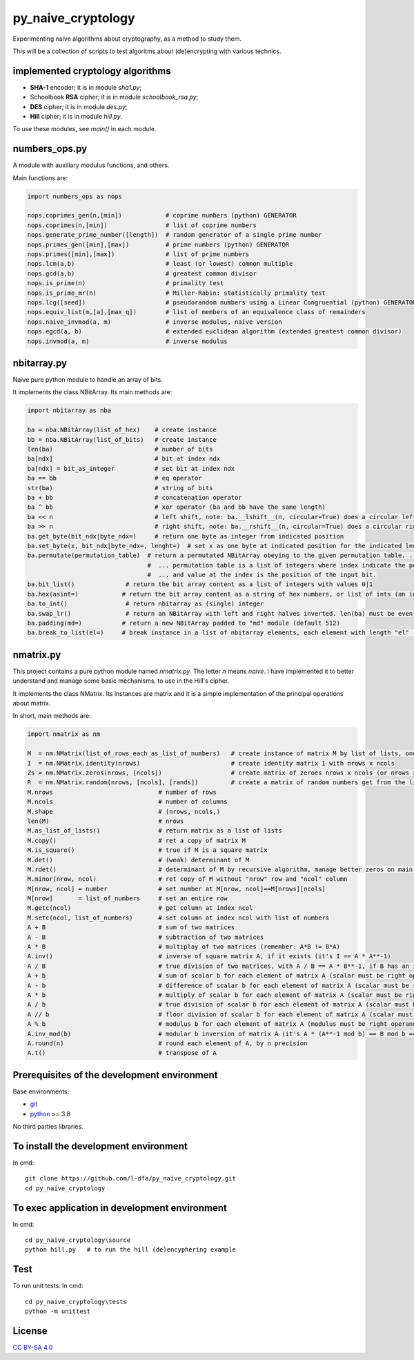 py_naive_cryptology
=====================

Experimenting naive algorithms about cryptography, as a method to study them.

This will be a collection of scripts to test algoritms about (de)encrypting
with various technics.

implemented cryptology algorithms
-----------------------------------

* **SHA-1** encoder; it is in module `sha1.py`;
* Schoolbook **RSA** cipher; it is in module `schoolbook_rsa.py`;
* **DES** cipher; it is in module `des.py`;
* **Hill** cipher; it is in module `hill.py`.

To use these modules, see `main()` in each module.

numbers_ops.py
-----------------

A module with auxiliary modulus functions, and others.

Main functions are:

.. code:: python

   import numbers_ops as nops
   
   nops.coprimes_gen(n,[min])            # coprime numbers (python) GENERATOR
   nops.coprimes(n,[min])                # list of coprime numbers
   nops.generate_prime_number([length])  # random generator of a single prime number
   nops.primes_gen([min],[max])          # prime numbers (python) GENERATOR
   nops.primes([min],[max])              # list of prime numbers
   nops.lcm(a,b)                         # least (or lowest) common multiple
   nops.gcd(a,b)                         # greatest common divisor
   nops.is_prime(n)                      # primality test
   nops.is_prime_mr(n)                   # Miller-Rabin: statistically primality test 
   nops.lcg([seed])                      # pseudorandom numbers using a Linear Congruential (python) GENERATOR
   nops.equiv_list(m,[a],[max_q])        # list of members of an equivalence class of remainders
   nops.naive_invmod(a, m)               # inverse modulus, naive version
   nops.egcd(a, b)                       # extended euclidean algorithm (extended greatest common divisor)
   nops.invmod(a, m)                     # inverse modulus

nbitarray.py
--------------

Naive pure python module to handle an array of bits.

It implements the class NBitArray. Its main methods are:

.. code:: python

   import nbitarray as nba
   
   ba = nba.NBitArray(list_of_hex)    # create instance
   bb = nba.NBitArray(list_of_bits)   # create instance
   len(ba)                            # number of bits
   ba[ndx]                            # bit at index ndx
   ba[ndx] = bit_as_integer           # set bit at index ndx
   ba == bb                           # eq operator
   str(ba)                            # string of bits
   ba + bb                            # concatenation operator
   ba ^ bb                            # xor operator (ba and bb have the same length)
   ba << n                            # left shift, note: ba.__lshift__(n, circular=True) does a circular left shift
   ba >> n                            # right shift, note: ba.__rshift__(n, circular=True) does a circular right shift
   ba.get_byte(bit_ndx|byte_ndx=)     # return one byte as integer from indicated position
   ba.set_byte(x, bit_ndx|byte_ndx=, lenght=)  # set x as one byte at indicated position for the indicated length in bits
   ba.permutate(permutation_table)  # return a permutated NBitArray obeying to the given permutation table. ...
                                    #  ... permutation table is a list of integers where index indicate the position of the output bit ...
                                    #  ... and value at the index is the position of the input bit.
   ba.bit_list()              # return the bit array content as a list of integers with values 0|1
   ba.hex(asint=)            # return the bit array content as a string of hex numbers, or list of ints (an int for each byte)
   ba.to_int()                # return nbitarray as (single) integer
   ba.swap_lr()               # return an NBitArray with left and right halves inverted. len(ba) must be even
   ba.padding(md=)           # return a new NBitArray padded to "md" module (default 512)
   ba.break_to_list(el=)     # break instance in a list of nbitarray elements, each element with length "el" (default 32) bits; return the list
   
nmatrix.py
-----------

This project contains a pure python module named `nmatrix.py`. The letter *n*
means *naive*. I have implemented it
to better understand and manage some basic mechanisms, to use in the
Hill's cipher.

It implements the class NMatrix. Its instances are matrix and it is a simple
implementation of the principal operations about matrix.

In short, main methods are:

.. code:: python
   
   import nmatrix as nm
   
   M  = nm.NMatrix(list_of_rows_each_as_list_of_numbers)   # create instance of matrix M by list of lists, one for each row
   I  = nm.NMatrix.identity(nrows)                         # create identity matrix I with nrows x ncols
   Zs = nm.NMatrix.zeros(nrows, [ncols])                   # create matrix of zeroes nrows x ncols (or nrows x nrows if ncols is not indicated)
   R  = nm.NMatrix.random(nrows, [ncols], [rands])         # create a matrix of random numbers get from the list "rands"
   M.nrows                             # number of rows
   M.ncols                             # number of columns
   M.shape                             # (nrows, ncols,)
   len(M)                              # nrows
   M.as_list_of_lists()                # return matrix as a list of lists
   M.copy()                            # ret a copy of matrix M
   M.is_square()                       # true if M is a square matrix
   M.det()                             # (weak) determinant of M
   M.rdet()                            # determinant of M by recursive algorithm, manage better zeros on main diagonal
   M.minor(nrow, ncol)                 # ret copy of M without "nrow" row and "ncol" column
   M[nrow, ncol] = number              # set number at M[nrow, ncol]==M[nrows][ncols]
   M[nrow]       = list_of_numbers     # set an entire row
   M.getc(ncol)                        # get column at index ncol
   M.setc(ncol, list_of_numbers)       # set column at index ncol with list of numbers
   A + B                               # sum of two matrices
   A - B                               # subtraction of two matrices
   A * B                               # multiplay of two matrices (remember: A*B != B*A)
   A.inv()                             # inverse of square matrix A, if it exists (it's I == A * A**-1)
   A / B                               # true division of two matrices, with A / B == A * B**-1, if B has an inverse
   A + b                               # sum of scalar b for each element of matrix A (scalar must be right operand)
   A - b                               # difference of scalar b for each element of matrix A (scalar must be right operand)
   A * b                               # multiply of scalar b for each element of matrix A (scalar must be right operand)
   A / b                               # true division of scalar b for each element of matrix A (scalar must be right operand)
   A // b                              # floor division of scalar b for each element of matrix A (scalar must be right operand)
   A % b                               # modulus b for each element of matrix A (modulus must be right operand)
   A.inv_mod(b)                        # modular b inversion of matrix A (it's A * (A**-1 mod b) == B mod b == I)
   A.round(n)                          # round each element of A, by n precision
   A.t()                               # transpose of A


Prerequisites of the development environment
---------------------------------------------

Base environments:

* `git <https://git-scm.com/downloads>`_
* `python <https://www.python.org/downloads/>`_ >= 3.8

No third parties libraries.

To install the development environment
----------------------------------------

In cmd::

  git clone https://github.com/l-dfa/py_naive_cryptology.git
  cd py_naive_cryptology
  
To exec application in development environment
-------------------------------------------------

In cmd::

  cd py_naive_cryptology\source
  python hill.py   # to run the hill (de)encyphering example
  
Test
--------------------

To run unit tests. In cmd::

  cd py_naive_cryptology\tests
  python -m unittest

License
----------

`CC BY-SA 4.0 <https://creativecommons.org/licenses/by-sa/4.0/>`_
